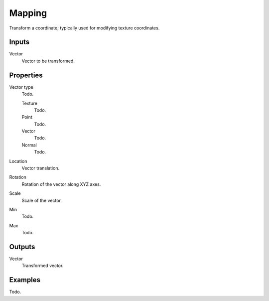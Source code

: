 
*******
Mapping
*******

Transform a coordinate; typically used for modifying texture coordinates.


Inputs
======

Vector
   Vector to be transformed.


Properties
==========

Vector type
   Todo.

   Texture
      Todo.
   Point
      Todo.
   Vector
      Todo.
   Normal
      Todo.

Location
   Vector translation.
Rotation
   Rotation of the vector along XYZ axes.
Scale
   Scale of the vector.

Min
  Todo.
Max
  Todo.


Outputs
=======

Vector
   Transformed vector.


Examples
========

Todo.

